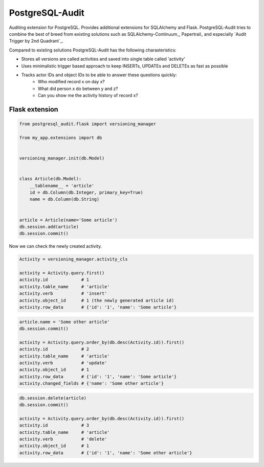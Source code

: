 PostgreSQL-Audit
================

Auditing extension for PostgreSQL. Provides additional extensions for SQLAlchemy and Flask. PostgreSQL-Audit tries to combine the best of breed from existing solutions such as SQLAlchemy-Continuum_, Papertrail_ and especially `Audit Trigger by 2nd Quadrant`_.

Compared to existing solutions PostgreSQL-Audit has the following charasteristics:

- Stores all versions are called activities and saved into single table called 'activity'
- Uses minimalistic trigger based approach to keep INSERTs, UPDATEs and DELETEs as fast as possible
- Tracks actor IDs and object IDs to be able to answer these questions quickly:
    - Who modified record x on day x?
    - What did person x do between y and z?
    - Can you show me the activity history of record x?


.. _Audit Trigger by 2nd Quadrant
    https://github.com/2ndQuadrant/audit-trigger

.. _Papertrail
    https://github.com/airblade/paper_trail

.. _SQLAlchemy-Continuum
    https://github.com/kvesteri/SQLAlchemy-Continuum


Flask extension
---------------

.. code-block:: python


    from postgresql_audit.flask import versioning_manager

    from my_app.extensions import db


    versioning_manager.init(db.Model)


    class Article(db.Model):
        __tablename__ = 'article'
        id = db.Column(db.Integer, primary_key=True)
        name = db.Column(db.String)


    article = Article(name='Some article')
    db.session.add(article)
    db.session.commit()



Now we can check the newly created activity.

.. code-block:: python

    Activity = versioning_manager.activity_cls

    activity = Activity.query.first()
    activity.id             # 1
    activity.table_name     # 'article'
    activity.verb           # 'insert'
    activity.object_id      # 1 (the newly generated article id)
    activity.row_data       # {'id': '1', 'name': 'Some article'}


.. code-block:: python

    article.name = 'Some other article'
    db.session.commit()

    activity = Activity.query.order_by(db.desc(Activity.id)).first()
    activity.id             # 2
    activity.table_name     # 'article'
    activity.verb           # 'update'
    activity.object_id      # 1
    activity.row_data       # {'id': '1', 'name': 'Some article'}
    activity.changed_fields # {'name': 'Some other article'}


.. code-block:: python

    db.session.delete(article)
    db.session.commit()

    activity = Activity.query.order_by(db.desc(Activity.id)).first()
    activity.id             # 3
    activity.table_name     # 'article'
    activity.verb           # 'delete'
    activity.object_id      # 1
    activity.row_data       # {'id': '1', 'name': 'Some other article'}
